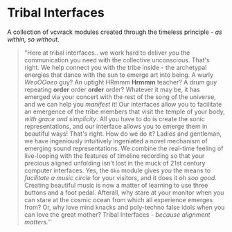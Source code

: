 * Tribal Interfaces
[[file:img/cavee.jpg]]

A collection of vcvrack modules created through the timeless principle - /as within, so without/.

#+begin_quote
"Here at tribal interfaces.. we work hard to deliver /you/ the communication you need with the
collective unconscious. That's right. We help connect you with the tribe inside - the archetypal
energies that dance with the sun to emerge art into being. A wurly /WeoOOoeo/ guy? An uptight HRmmm
*Hrmmm* teacher? A drum guy repeating *order* order *order* order? Whatever it may be, it has emerged via
your concert with the rest of the song of the universe, and we can help you /manifest/ it! Our
interfaces allow you to facilitate an emergence of the tribe members that visit the temple of your
body, /with grace and simplicity/. All you have to do is create the sonic representations, and our
interface allows you to emerge them in beautiful ways! That's right. How do we do it? Ladies and
gentleman, we have ingeniously intuitively ingeniated a novel mechanism of emerging sound
representations. We combine the real-time feeling of live-looping with the features of timeline
recording so that your precious aligned unfolding isn't lost in the muck of 21st century computer
interfaces. Yes, the =Gko= module gives /you/ the means to /facilitate a music circle/ for your visitors,
and it does it /oh soo good/. Creating beautiful music is now a matter of learning to use three
buttons and a foot pedal. Afterall, why stare at your monitor when you can stare at the cosmic ocean
from which all experience emerges from? Or, why love mind knacks and poly-techno false idols when
you can love the great mother? Tribal Interfaces - /because alignment matters./'' 
#+end_quote

